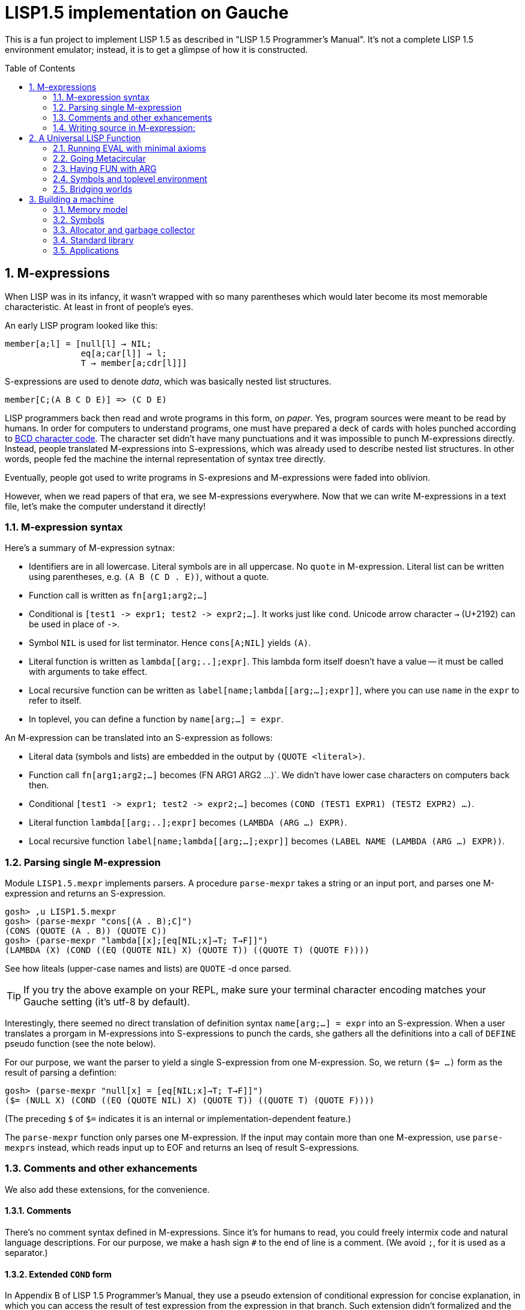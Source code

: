 // -*- coding: utf-8 -*-
= LISP1.5 implementation on Gauche
:sectnums:
:toc:
:toc-placement!:
ifdef::env-github[]
:tip-caption: :bulb:
:note-caption: :information_source:
:important-caption: :heavy_exclamation_mark:
:caution-caption: :fire:
:warning-caption: :warning:
endif::[]

This is a fun project to implement LISP 1.5 as described in
"LISP 1.5 Programmer's Manual".  It's not a complete LISP 1.5 environment
emulator; instead, it is to get a glimpse of how it is constructed.

toc::[]


== M-expressions

When LISP was in its infancy, it wasn't wrapped with so many parentheses
which would later become its most memorable characteristic.
At least in front of people's eyes.

An early LISP program looked like this:

----
member[a;l] = [null[l] → NIL;
               eq[a;car[l]] → l;
               T → member[a;cdr[l]]]
----

S-expressions are used to denote _data_, which was
basically nested list structures.

----
member[C;(A B C D E)] => (C D E)
----

LISP programmers back then read and wrote programs in this form,
_on paper_.  Yes, program sources were meant to be read by humans.
In order for computers to understand programs, one must have prepared
a deck of cards with holes punched according to
link:https://en.wikipedia.org/wiki/BCD_(character_encoding)[BCD character code].
The character set didn't have many punctuations and it was impossible
to punch M-expressions directly.  Instead, people translated
M-expressions into S-expressions, which was already used
to describe nested list structures.  In other words, people
fed the machine the internal representation of syntax tree
directly.

Eventually, people got used to write programs in S-expresions
and M-expressions were faded into oblivion.

However, when we read papers of that era, we see M-expressions
everywhere.  Now that we can write M-expressions in a text file,
let's make the computer understand it directly!

=== M-expression syntax

Here's a summary of M-expression sytnax:

- Identifiers are in all lowercase.  Literal symbols are in all uppercase.
  No `quote` in M-expression.  Literal list can be written using parentheses,
  e.g. `(A B (C D . E))`, without a quote.
- Function call is written as `fn[arg1;arg2;...]`
- Conditional is `[test1 \-> expr1; test2 \-> expr2;...]`.  It works just like
  `cond`.   Unicode arrow character `->` (U+2192) can be used in place of `\->`.
- Symbol `NIL` is used for list terminator.  Hence `cons[A;NIL]` yields
  `(A)`.
- Literal function is written as `lambda[[arg;..];expr]`.  This lambda form
itself doesn't have a value -- it must be called with arguments to take effect.
- Local recursive function can be written as `label[name;lambda[[arg;...];expr]]`,
where you can use `name` in the `expr` to refer to itself.
- In toplevel, you can define a function by `name[arg;...] = expr`.

An M-expression can be translated into an S-expression as follows:

- Literal data (symbols and lists) are embedded in the output
by `(QUOTE <literal>)`.
- Function call `fn[arg1;arg2;...]` becomes (FN ARG1 ARG2 ...)`.
We didn't have lower case characters on computers back then.
- Conditional `[test1 \-> expr1; test2 \-> expr2;...]` becomes
`(COND (TEST1 EXPR1) (TEST2 EXPR2) ...)`.
- Literal function `lambda[[arg;..];expr]`
becomes `(LAMBDA (ARG ...) EXPR)`.
- Local recursive function `label[name;lambda[[arg;...];expr]]`
becomes `(LABEL NAME (LAMBDA (ARG ...) EXPR))`.

=== Parsing single M-expression

Module `LISP1.5.mexpr` implements parsers.  A procedure
`parse-mexpr` takes a string or an input port, and parses one M-expression
and returns an S-expression.

----
gosh> ,u LISP1.5.mexpr
gosh> (parse-mexpr "cons[(A . B);C]")
(CONS (QUOTE (A . B)) (QUOTE C))
gosh> (parse-mexpr "lambda[[x];[eq[NIL;x]→T; T→F]]")
(LAMBDA (X) (COND ((EQ (QUOTE NIL) X) (QUOTE T)) ((QUOTE T) (QUOTE F))))
----

See how liteals (upper-case names and lists) are `QUOTE`{nbsp}-d
once parsed.

[TIP]
======================================================
If you try the above example on your REPL, make sure
your terminal character encoding matches your Gauche setting
(it's utf-8 by default).
======================================================

Interestingly, there seemed no direct translation of definition
syntax `name[arg;...] = expr` into an S-expression.
When a user translates a prorgam in M-expressions into S-expressions
to punch the cards,
she gathers all the definitions into a call of `DEFINE` pseudo function
(see the note below).

For our purpose, we want the parser to yield a single S-expression
from one M-expression.  So, we return `($= ...)` form
as the result of parsing a defintion:

----
gosh> (parse-mexpr "null[x] = [eq[NIL;x]→T; T→F]]")
($= (NULL X) (COND ((EQ (QUOTE NIL) X) (QUOTE T)) ((QUOTE T) (QUOTE F))))
----

(The preceding `$` of `$=` indicates it is an internal or 
implementation-dependent feature.)

The `parse-mexpr` function only parses one M-expression.
If the input may contain more than one M-expression, use `parse-mexprs`
instead, which reads input up to EOF and returns an lseq of result
S-expressions.

=== Comments and other exhancements

We also add these extensions, for the convenience.

==== Comments

There's no comment syntax defined in M-expressions.  Since
it's for humans to read, you could freely intermix code
and natural language descriptions.  For our purpose,
we make a hash sign `#` to the end of line is a comment.
(We avoid `;`, for it is used as a separator.)

==== Extended `COND` form

In Appendix B of LISP 1.5 Programmer's Manual, they use
a pseudo extension of conditional expression for concise
explanation, in which you can access the result of test expression
from the expression in that branch.
Such extension didn't formalized and the actual
code is written in assembly language instead of M-expressions.
But for our purpose it'll be convnient to support such extension.

It is to allow a conditional expression to have the following clause:

----
test => fun
----

Here, `fun` must be a LAMBDA form that takes one argument,
or an expression that yield a function.  
First, `test` is evaluated, and if it yiels a true value
(a value neither `NIL` nor `F`), the value is passed
to the function.  It's the same as Scheme's `cond` feature with `\=>`.

----
filter[pred;lis] = [null[lis] → NIL;
                    pred[car[lis]] ⇒ lambda[[x];cons[x;filter[pred;cdr[lis]]]];
                    T → filter[pred;cdr[lis]]]


filter[atom;(A (B) C (D) E)]
  yields (A C E)
----





=== Writing source in M-expression:

With Gauche's reader directive feature, you can write source
in M-expressions, as follows:

----
;;
;; Scheme comments
;; 
(use LISP1.5.mexpr)
#!m-expr

# M-expression function definitions
function1[arg;...] = expression1
function2[arg;...] = expression2
...
----




For our purpse, we want to treat M-expressions as our source code,
and the parser returns a single S-expression as a result.
So we introduce our own extension.

----
($TOPLEVEL <toplevel-form> ...)

<toplevel-form> : (= <expr> <expr> [<key>])
                | <expr>
----

When read, the entire source is wrapped in `$TOPLEVEL` form.
Inside it, each toplevel form becomes either
`(= <expr> <expr>)` (in case of definition) or just an `<expr>`
in case of toplevel function call.  This `TOPLEVEL` form is
merely our parser's way to wrap the result, and its interpretation
depends on the caller of the parser; it doesn't mean we'll have
a special form called `TOPLEVEL`.

[NOTE]
================================================================
In the actual use case, all definitions in a program were
gathered and translated into the following form to be punched:

----
DEFINE ((
(NAME (LAMBDA (ARG ...) EXPR))
(NAME (LAMBDA (ARG ...) EXPR))
...
))
----

This is actially a special syntax to execute a function call on toplevel.
It takes a form `FUNC (ARG ...)`, where `ARG`{nbsp}s are implicitly
kxkxquoted.  The function `DEFINE` takes one argument, which is
a form of `((NAME LAMBDA-EXPR) ...)`.

If you want to perform some calculation, you list the call of
the function after the `DEFINE` form, as follows:

----
DEFINE ((
 ... definitions ..
(DOIT (LABMDA (ARG ...) EXPR))   
))

DOIT (ARG ...)
----

Examples are shown in p.15 and pp.48-51 of LISP1.5 Programmer's
Manual.
================================================================

You can write M-expression in Scheme source code using `#!m-expr` directive.

The `#!m-expr` directive translates those M-expressions into
a LISP1.5 `DEFINE` form:

----
($TOPLEVEL
 ($= (FUNCTION1 ARG ...) EXPRESSION1)
 ($= (FUNCTION2 ARG ...) EXPRESSION2)
  ...)
----

Note that you have to have definitions of `DEFINE` and other primitive
LISP1.5 forms before loading the source file; The `LISP1.5.mexpr` module
only handles parsing.

We provide several implementations of those LISP1.5 primitives,
which we'll show you in the following chapters.


== A Universal LISP Function

=== Running EVAL with minimal axioms

Section 1.6 of "LISP 1.5 Programmer's Manual" is one of the pinnacles
of the document.  They show how to implement Lisp interpreter
on top of Lisp systems.  They call it "a Universal LISP function".

We write out their code in link:mx/eval.mx[].

What's interesting about it is that you only need a handful of
functions and syntaxes to run the interpreter.  We define those
minimal set of primitives in link:LISP1/5/axioms.scm[].
It provides the definition of the following primitives:
`CAR`, `CDR`, `CONS`, `ATOM`, `EQ`, `QUOTE`, `COND`, and `DEFINE`.

To try the eval function, first `use` the axioms module, then
load the `eval.mx` file.  Assuming you have
load path set to the top directory of LISP1.5 source,
you can say the following in the gosh REPL:

----
gosh> ,u LISP1.5.axioms
gosh> ,l mx/eval.mx
#t
----

Or, you can start gosh with loading necessary modules
(this assumes you're in the top directory of LISP1.5 source):

----
$ gosh -I. -u LISP1.5.axioms -l mx/eval.mx
----

On the gosh prompt, you can call `EVAL`.  The first argument
is the S-expression to evaluate, and the second argument
is the environment (assoc list of symbols and values):

----
gosh> (EVAL '(CONS (CAR (QUOTE (X . Y))) (QUOTE Z)) 'NIL)
(X . Z)
----

Be aware of the difference of `'` (`quote`) and `QUOTE`.
The former one is recognized by Gauche.  The latter one is recognized by
`EVAL`.

If you prefer, you can write M-expressions using
read-time constructor `#,(m-expr "...")`:

----
gosh> (EVAL '#,(m-expr "cons[car[(X . Y)];Z]") 'NIL)
(X . Z)
----

Following is a bit more convoluted example.  It defines `append`
as a recursive funciton using `LABEL`, and calls it with
two arguments, `(A B C)` and `(X Y Z)`:


----
gosh> (EVAL '#,(m-expr "label[append;lambda[[xs;r];\
                               [eq[xs;NIL] -> r;\
                                T -> cons[car[xs];append[cdr[xs];r]]]]]\
                        [(A B C);(X Y Z)]")
            'NIL)
(A B C X Y Z)
----

This interpreter only _knows_ the minimal 7 primitives:
`CAR`, `CDR`, `CONS`, `ATOM`, `EQ`, `QUOTE`, and `COND`.
To refer to anything other than that, 
you have to pass them in the environment argument.

The following example reverses a list, using the
definition of `NULL`, `APPEND` and `REVERSE` given to the environment:

----
gosh> (EVAL '#,(m-expr "reverse[(A B C D E F G)]")
            '((NULL . #,(m-expr "lambda[[x];[eq[x;NIL] -> T; T -> F]]"))
              (APPEND . #,(m-expr "lambda[[xs;r];\
                                     [eq[xs;NIL] -> r;\
                                      T -> cons[car[xs];append[cdr[xs];r]]]]"))
              (REVERSE . #,(m-expr "lambda[[xs];\
                                      [null[xs] -> NIL;\
                                       T -> append[reverse[cdr[xs]];cons[car[xs];NIL]]]]"))
             ))
(G F D C B A)
----

[NOTE]
================================================================
We need to provide the function `NULL` in the environment, 
since the one defined in `eval.mx` exists in the world of Gauche, and is
not visible from the world of `EVAL`.
================================================================

[TIP]
================================================================
When you refer to an identifier that's neither one of the built-in
primitive nor the one given in the environment, you'll get an error
like the following:

----
*** ERROR: pair required, but got NIL
Stack Trace:
_______________________________________
  0  (car x)
        at "./LISP1/5/axioms.scm":9
  1  (CAR X)
        [unknown location]
  2  (CAAR A)
        [unknown location]
  3  (EQUAL (CAAR A) X)
        [unknown location]
  4  (ASSOC E A)
        [unknown location]
  5  (EVAL FN A)
        [unknown location]
...
----

The code searches the environment alist by `ASSOC`, hits the end of
the alist without finding it and complains.  Remember, we have minimal
interpreter and there's no fancy error handling mechanism.
================================================================


=== Going Metacircular

Since the universal LISP function defined in `eval.mx` understands
the primitives required to interpret functions in `eval.mx`, you can use
our `EVAL` to evaluate `eval.mx` to run `EVAL` on top of 
`EVAL` -- now you're running a metacircular interpreter!

You might have noticed though, that `axioms.scm` provides `DEFINE`,
which is missing in `eval.mx`.  In our context of discussing
metacircular interpreter, `DEFINE` appears as a result of
parsing M-expression definitions, and should be understood
as a meta-language to direct the set-up, rather than an integrated
part of the language (one way to think of it is that if other primitives
are C built-ins then `DEFINE` is `#pragma` or `Makefile` -- they belong
to a slightly different layer.)

Of course, it is more convenient to include `DEFINE` in the core language,
and we'll deal with it later.  For now, let's stick to the primitives
excluding `DEFINE`.

In order to run `EVAL` inside `EVAL`, we need to prepare the definitions
in `eval.mx` as an environment alist passed to outer `EVAL`.
Run the following command in the toplevel source directory:

----
$ gosh tools/mexpr-env.scm mx/eval.mx
----

It reads `eval.mx` and prints the definitions in an alist.  Copy the output,
then start `gosh` again, read `axioms` and load `eval.mx`, and evaluate
the `EVAL` expression, passing the copied alist as the environment
(don't forget the quote before the alist!):


----
gosh> ,u LISP1.5.axioms
gosh> ,l mx/eval.mx
#t
gosh> (EVAL '(EVAL (QUOTE (CAR (QUOTE (X . Y)))) (QUOTE NIL))
            '...<<here, copy & paste the output of mexpr-env.scm>>)
X
----

The result `X` is the result of `(CAR (QUOTE (X . Y)))`, computed
by the `EVAL` function implemented in LISP1.5, not the underlying Gauche.

If cut&pasting the environment alist is too tedious, `mexpr-env.scm` can
create a definition of an auxiliary function `EVAL*`, which calls `EVAL`
with the environment that has all the definitions in the given source file.
Run `mexpr-env.scm` with `-e` option, and save the result in `lisp/eval.lisp`:

----
$ gosh tools/mexpr-env.scm -e mx/eval.mx > lisp/eval.lisp
----

[TIP]
==================================================================
Instead of manually executing `tools/mexpr-env.scm`, you can
run the standard build process (`./configur && make`) and
all the converted files are placed under `lisp/`.
==================================================================


We use suffix `lisp` to indicate it is not a Scheme code (even though
Gauche can understand it after using `LISP1.5.axioms`).
The created `lisp/eval.lisp` looks as follows:

----
(DEFINE ((EVAL* (LAMBDA (X) (EVAL X '...<<environment defined in eval.mx>>...
)))))
----

That is, it defines `EVAL*` which takes one LISP1.5 expression and
evaluates it under the enviornment where all the definitions in `eval.mx`
is visible.

The created `eval.lisp` can be loaded to `gosh` after using `LISP1.5.axioms`.  
Together with `mx/eval.mx`, you can run `EVAL` on top of `EVAL`:

----
$ gosh -I. -uLISP1.5.axioms -lmx/eval.mx -leval-star.lisp
gosh> (EVAL* '#,(m-expr"eval[(CONS (QUOTE X) (QUOTE Y));NIL]"))
(X . Y)
----

This time we used M-expression in the inner call.  It's the same
as writing `'(EVAL (QUOTE (CONS (QUOTE X) (QUOTE Y))) (QUOTE NIL))`.

Let's recap what's happening.  The outer `EVAL` (via `EVAL*`) is
executed by Gauche, using the initially loaded `eval.mx`.  The
inner `EVAL` is interpreted by the outer `EVAL`, using the
enviornment created by `mexpr-env.scm`.
And the expression `(CONS (QUOTE X) (QUOTE Y))` is interpreted by
the inner `EVAL`:

----
        +----------------------------+
        | (CONS (QUOTE X) (QUOTE Y)) |
        +----------------------------+
        |           EVAL             |  ; inner EVAL
        +----------------------------+
        |           EVAL             |  ; outer EVAL
        +----------------------------+
        |          Gauche            |
        +----------------------------+
----

If it is not obvious, try it with an altered environment.
For example, edit the `eval.lisp` created above
to change the inner `EVAL` recognizes `KWOTE` instead of `QUOTE`.
There's only one place to change:

----
 (EVAL
  LAMBDA
  (E A)
  (COND
   ((ATOM E) (CDR (ASSOC E A)))
   ((ATOM (CAR E))
    (COND ((EQ (CAR E) (QUOTE KWOTE)) (CADR E))
                              ^^^^^
     ((EQ (CAR E) (QUOTE COND)) (EVCON (CDR E) A))
     ((QUOTE T) (APPLY (CAR E) (EVLIS (CDR E) A) A))))
   ((QUOTE T) (APPLY (CAR E) (EVLIS (CDR E) A) A))))
----

(Leave other `QUOTE` intact, for they are recognized by the outer `EVAL`).

Now, try it:

----
(EVAL* '(EVAL (QUOTE (CONS (KWOTE X) (KWOTE Y))) (QUOTE NIL)))
  => (X . Y)
----

The two `QUOTE`{nbsp}s are recognized by the outer `EVAL`, and the two
`KWOTE`{nbsp}s are recognized by the inner `EVAL`.  Furthermore,
the `'` (`quote`) is recognized by Gauche.


=== Having FUN with ARG

(If you know what we'll talk about from the section title, you can
skip this section.  Yes, it's just about _that_.)

One advantage of having a simple language with a concise interpreter is
that we can tweak it easily.

In the universal `EVAL`, a function is represented as a literal list
whose car is `LAMBDA`.  It is a powerful idea--now you can have
a function as a first-class citizen of the language, that you can
construct it, pass it to another function, and return it from another
funciton.  However, it has a flaw.

Let's try a failure case and see if we can fix it.

Consider `MAPCAR` function, which takes a function and a list, and
returns a list of results of the function applied to each element of the
given list (that is, Scheme's `map` function):

----
mapcar[fn;x] = [null[x] -> NIL;
                T -> cons[fn[car[x]];mapcar[fn;cdr[x]]]]
----

It is in link:mx/mapcar.mx[].  You can't load it directly
into Gauche, however.  Treating a list starting with `LAMBDA` as
a function is a feature of `EVAL`, not Gauche.  
We have to make `EVAL` understand the above definition.

We can use the same technique we used in the metacircular interpreter --
that is, translate the definition of `MAPCAR` above into an enviroment
alist.  We also need the definition of `NULL`, so let's combine
`eval.mx` together with `mapcar.mx`.  It can be done with the following
command line:

----
$ gosh tools/mexpr-env.scm -e mx/eval.mx mx/mapcar.mx > lisp/mapcar.lisp
----

Alternatively, run `./configure` then `make` in the toplevel source directory.

Once you have `lisp/mapcar.lisp`, you can load it (after `mx/eval.mx`)
and you can call `MAPCAR` inside `EVAL*`:

----
$ gosh -I. -uLISP1.5.axioms
gosh> ,l mx/eval.mx
#t
gosh> ,l lisp/mapcar.lisp
#t
gosh> (EVAL* '(MAPCAR (QUOTE (LAMBDA (X) (CONS X (QUOTE Y)))) (QUOTE (A B C))))
((A . Y) (B . Y) (C . Y))
gosh> (EVAL* '#,(m-expr "mapcar[(LAMBDA (X) (CONS X (QUOTE Y)));(A B C)]"))
((A . Y) (B . Y) (C . Y))
----

So far, so good.

Now, Let's try nesting `MAPCAR`.  We'll do equivalent to the following
Scheme code:

----
(map (lambda (x) (map (lambda (y) (cons x y)) '(p q r))) '(a b c))
  => (((a . p) (a . q) (a . r)) ((b . p) (b . q) (b . r)) ((c . p) (c . q) (c . r)))
----

Here's LISP1.5 version:

----
(EVAL* '(MAPCAR (QUOTE (LAMBDA (X)
                         (MAPCAR (QUOTE (LAMBDA (Y) (CONS X Y)))
                                 (QUOTE (P Q R)))))
                (QUOTE (A B C))))
  => ((((P Q R) . P) ((Q R) . Q) ((R) . R)) (((P Q R) . P) ((Q R) . Q) ((R) . R)) (((P Q R) . P) ((Q R) . Q) ((R) . R)))
----

Oops, what happened?  Let's examine the details.
Outer `MAPCAR` receives two actual parameters, `(LAMBDA (X) ...)` and `(A B C)`
(`QUOTE`{nbsp}s are stripped when arguments are evaluated
by `evlis` before calling the function).   They are bound to the
local parameters, `FN` and `X`, respectively.  In other words,
the body of `MAPCAR`:

----
[null[x] -> NIL;
 T -> cons[fn[car[x]];mapcar[fn;cdr[x]]]]
----

is evaluated with the following environment:

----
((FN . (LAMBDA (X)
         (MAPCAR (QUOTE (LAMBDA (Y) (CONS X Y)))
                 (QUOTE (P Q R)))))
 (X . (A B C)))
----

Since `X` is not `NIL`, evaluation goes to `cons[...]` branch.
The first argument is `fn[car[x]]`, so first `car[x]` is evaluated
and yields `A`, `fn` evaluated to the outer `LAMBDA` form
and we call it with `A`.  The body of inner `LAMBDA` form, which
is the inner `MAPCAR` call, is evaluated with the following environment
(Keep in mind that the new local bindings are inserted in front of
outer environment):

----
((X . A)
 (FN . (LAMBDA (X)
         (MAPCAR (QUOTE (LAMBDA (Y) (CONS X Y)))
                 (QUOTE (P Q R)))))
 (X . (A B C)))
----

Inner `MAPCAR` gets `(LAMBDA (Y) (CONS X Y))` and `(P Q R)` as two
actual parameters, which are bound to `MAPCAR`{nbsp}'s formal paramter
`FN` and `X` again, and the environment under which innter `MAPCAR`{nbsp}'s
body is evaluated looks like this:

----
((FN . (LAMBDA (Y) (CONS X Y)))
 (X . (P Q R))
 (X . A)
 (FN . (LAMBDA (X)
         (MAPCAR (QUOTE (LAMBDA (Y) (CONS X Y)))
                 (QUOTE (P Q R)))))
 (X . (A B C)))
----

Finally, innter `LAMBDA` is called -- first, `P` as the
actual parameter, which is bound to `Y`.  Hence the body
of the inner `LAMBDA`, which is `(CONS X Y)`, is evaluated
under the following environment:

----
((Y . P)
 (FN . (LAMBDA (Y) (CONS X Y)))
 (X . (P Q R))                                <1>
 (X . A)                                      <2> 
 (FN . (LAMBDA (X)
         (MAPCAR (QUOTE (LAMBDA (Y) (CONS X Y)))
                 (QUOTE (P Q R)))))
 (X . (A B C)))                               <3>
----

1. Argument for the inner `MAPCAR`
2. Argument for the outer `LAMBDA`
3. Argument for the outer `MAPCAR`

Now it is clear why it didn't work.   When we write the
initial nested `MAPCAR` form, we expect that `X` in the
innermost expression `(CONS X Y)` refer to the formal parameter of the
outer `LAMBDA`.  But it is shadowed by the formal parameter of the
`MAPCAR`.

This is a well-known problem, and in lambda calculus it is avoided
by _renaming_ the parameter names to avoid conflict.  In our case,
if we rename the formal parameter of inner `LAMBDA` to something
different from the formal parameter of `MAPCAR`, it works as expected:

----
(EVAL* '(MAPCAR (QUOTE (LAMBDA (Z)                                  <1>
                         (MAPCAR (QUOTE (LAMBDA (Y) (CONS Z Y))) 
                                 (QUOTE (P Q R)))))
                (QUOTE (A B C))))
 => (((A . P) (A . Q) (A . R)) ((B . P) (B . Q) (B . R)) ((C . P) (C . Q) (C . R)))
----

1. We use `Z` to avoid confclit with `MAPCAR`{nbsp}'s `X`.

However, we can't possibly avoid all potential conflict manually,
and renaming all formal parameters programatically to unique ones can be costly.

LISP1.5 employed another way to solve this problem.  Instead of passing
`LAMBDA` form quoted, it introduced another form, called `FUNCTION`.
The rule is that whenever you pass a function as an argument,
you wrap it with `FUNCTION` instead of `QUOTE`.  With this rule,
our call of nested `MAPCAR` would look like this:

----
(EVAL* '(MAPCAR (FUNCTION (LAMBDA (X)
                            (MAPCAR (FUNCTION (LAMBDA (Y) (CONS X Y))) 
                                    (QUOTE (P Q R)))))
                (QUOTE (A B C))))
----

Now we modify our universal LISP function to deal with `FUNCTION`.
We only need to change two lines.  First, make `EVAL` understand
`(FUNCTION <fn>)` form.  Whenver it sees the form, it just
returns a list `(FUNARG <fn> <env>)`, where `<env>` is the evaluation
enviornment:

----
eval[e;a] =
  [atom[e] -> cdr[assoc[e;a]];
   atom[car[e]] -> [eq[car[e];QUOTE] -> cadr[e];
                    eq[car[e];FUNCTION] -> cons[FUNARG;cons[cadr[e];cons[a;NIL]]]; <1>
                    eq[car[e];COND] -> evcon[cdr[e];a];
                    T -> apply[car[e];evlis[cdr[e];a];a]];
   T -> apply[car[e];evlis[cdr[e];a];a]]
----

1. If we see `(FUNCTION <fn>)` form, wrap the function and the current environment in `FUNARG` form, as `(FUNARG <fn> <env>)`.


Then, in `APPLY`, we call `<fn>` with the rememberd `<env>` instead of
the passed environment:

----
apply[fn;x;a] =
  [atom[fn] -> [eq[fn;CAR] -> caar[x];
                eq[fn;CDR] -> cdar[x];
                eq[fn;CONS] -> cons[car[x];cadr[x]];
                eq[fn;ATOM] -> atom[car[x]];
                eq[fn;EQ] -> eq[car[x];cadr[x]];
                T -> apply[eval[fn;a];x;a]];
   eq[car[fn];FUNARG] -> apply[cadr[fn];x;caddr[fn]];                  <1>
   eq[car[fn];LAMBDA] -> eval[caddr[fn];pairlis[cadr[fn];x;a]];
   eq[car[fn];LABEL] -> apply[caddr[fn];x;cons[cons[cadr[fn];caddr[fn]];a]]]
----

1. Apply the wrapped function in the rememberd environment


The changed definitions are in link:mx/funarg.mx[].  You can load it
and see it addresses the issue (which has been called FUNARG problem).

----
$ gosh -I. -u LISP1.5.axioms -l mx/funarg.mx
gosh> ,l lisp/mapcar.lisp
#t
gosh> (EVAL* '(MAPCAR (FUNCTION (LAMBDA (X)
                         (MAPCAR (FUNCTION (LAMBDA (Y) (CONS X Y)))
                                 (QUOTE (P Q R)))))
                (QUOTE (A B C))))
(((A . P) (A . Q) (A . R)) ((B . P) (B . Q) (B . R)) ((C . P) (C . Q) (C . R)))
----

[NOTE]
==========================================================
Did you notice that you actually did't need `FUNCTION`?  Instead
of introducing another form, you can let `EVAL` create `FUNARG`
when it sees a bare `LAMBDA` form.  The definition will look like this:

----
eval[e;a] =
  [atom[e] -> cdr[assoc[e;a]];
   atom[car[e]] -> [eq[car[e];QUOTE] -> cadr[e];
                    eq[car[e];LAMBDA] -> cons[FUNARG;cons[e;cons[a;NIL]]];
                    eq[car[e];COND] -> evcon[cdr[e];a];
                    T -> apply[car[e];evlis[cdr[e];a];a]];
   T -> apply[car[e];evlis[cdr[e];a];a]]
----

The updated definition is in link:mx/funarg-lambda.mx[].  Using it,
calling `MAPCAR` becomes quite simpler:

----
$ gosh -I. -u LISP1.5.axioms -l mx/funarg-lambda.mx
gosh> ,l lisp/mapcar.lisp
#t
gosh> (EVAL* '(MAPCAR (LAMBDA (X)
                        (MAPCAR (LAMBDA (Y) (CONS X Y))
                                (QUOTE (P Q R))))
                      (QUOTE (A B C))))
(((A . P) (A . Q) (A . R)) ((B . P) (B . Q) (B . R)) ((C . P) (C . Q) (C . R)))
----

This idea was realized by Sussman and Steele in 1975, as a dialect
Scheme.  The first paper of Scheme stated it at the beginning:

[quote, Gerald Jay Sussman and Guy Lewis Steele Jr., 'SCHEME: An Interpreter For Extended Lambda Calculus']
----
SCHEME is essentially a full-funarg LISP.  LAMBDA expressions need
not be QUOTEd, FUNCTIONed, or *FUNCTIONed when passed as arguments or
returned as values; they will evaluate to closures themselves.
----

==========================================================


=== Symbols and toplevel environment

So far, our `EVAL` requires any bindings to be provided
via the environment argument.  Preprocessing the source with `mexpr-env.scm`
was a remedy, but it's still troublesome.  So our next step is to
add a toplevel environment, that keeps global bindings of `DEFINE`{}d
symbols.

The easiest way is to keep a global table, and when we search
a variable binding via `ASSOC` (in the first branch of `EVAL`),
we also look up the table when we didn't find any local bindings.

However, LISP1.5 took a bit different approach. Since its symbol had
a property list, or _plist_, which could hold arbitrary key-value
pairs, so I suspect it was natural to store the global value
of the symbol in its plist.  In fact, even the name of a symbol
was merely one of its properties.  In LISP1.5, a symbol was just
another type of list where the car of its head was marked
with a special value (-1).

[NOTE]
====
A property list (plist) associates keys to values, much like
an associative list (alist),
but its structure alternates keys and values.  For example, if
key `A` has value `APPLE` and key `B` has a value `BANANA`, it can
be represented with the following alist and plist, respectively:

----
;; alist
((A . APPLE) (B . BANANA))

;; plist
(A APPLE B BANANA)
----

The number of cons cells used are the same.  We're not sure why LISP1.5
creators used plist for symbol properties, while they used
alist for environment in `EVAL`.
====

In our minimal infrastructure (link:LISP1/5/axioms.scm[]) we just
used Gauche symbols for LISP symbols.  It might be interesting,
though, to reproduce what LISP1.5 did -- using a list to implement
symbols!

That is, from now on, our LISP symbol is a pair whose car is
a special marker.  We use Gauche symbol `ATOM`.  From LISP world,
a LISP symbol is an unbreakable unit (hence it is called _atom_), so
the marker is never be visible.  Under the hood, in Gauche level,
we can break an atom to access its internal structure.  It is as
if LISP world deals with chemical reactions and Gauche world deals
with nuclear reactions.

In LISP symbols, its name is stored as a value of the property
`PNAME`.  Since the property list is scanned by LISP function,
we have to use LISP symbols as the property key.  For the name itself,
we use a Scheme string; in real LISP1.5, the name is stored
in a special way and treated specially (there wasn't a string type).

Thus, LISP symbol `PNAME` has the following structure in Gauche:

[source, scheme]
----
(define *PNAME* '#0=(ATOM #0# "PNAME"))
----

The `#0=` notation is a Scheme way to write a circular structure.
The symbol `PNAME` has a propoerty list, in which the key `PNAME`
is associated to the name `"PNAME"`.   Note that they LISP symbol
`PNAME` itself doesn't have a global value.

The global value of symbols is stored as a propery value with
the key `APVAL`.  So we need the LISP symbol `APVAL`, which looks
like the following in Gauche.  `APVAL` itself doesn't have a global
value either:

[source, scheme]
----
(define *APVAL* `(ATOM ,*PNAME* "APVAL"))
----

Once we have `PNAME` and `APVAL`, we can define `NIL`, whose name
is `"NIL"` and value is itself.  We can't use `#0=` notation this time,
since we have to construct the list using values of `\*PNAME\*` etc.

[source, scheme]
----
(define *NIL* (rlet1 nil (list 'ATOM *PNAME* "NIL" *APVAL*)
                (set! (cddddr nil) (list nil))))
----

Here's how `\*NIL\*` looks like in Gauche world.
`#1=(ATOM #1# "PNAME")` is LISP symbol `PNAME`, and
`(ATOM #1# "APVAL")` is LISP symbol `APVAL`.  Remember we're looking
at the internal of atoms -- from LISP world, this is just a symbol
`NIL`.

----
gosh> *NIL*
#0=(ATOM #1=(ATOM #1# "PNAME") "NIL" (ATOM #1# "APVAL") #0#)
----

We can define several symbols in this way.  See link:LISP1/5/runtime.scm[]
for all the predefined symbols.

Let's start building infrastructure.  Our LISP world only have symbols
and cons cells so far (we'll add numbers later).  We can define `$atom?`
and `$cons?` as follows (The `$` indicates it deals with LISP objects):

[source, scheme]
----
(define ($atom? obj) (and (pair? obj) (eq? (car obj) 'ATOM)))
(define ($cons? obj) (and (pair? obj) (not (eq? (car obj) 'ATOM))))
----

Then we can define `$lisp\->scheme`, which converts LISP data structure
into Scheme data structure, handy for debugging.
We map `NIL` inside the structure into Scheme empty list, so that
list structure can be printed naturally (instead of having `. NIL)`
at the end.)  We also convert non-LISP object into a string `#[...]`.

[source, scheme]
----
(define ($lisp->scheme obj)
  (define (rec obj)
    (cond [(eq? obj *NIL*) '()]
          [($atom? obj) (string->symbol (cadr (member *PNAME* (cdr obj))))]
          [(pair? obj) (cons (rec (car obj)) (rec (cdr obj)))]
          [else (format "#[~s]" obj)]))
  (if (eq? obj *NIL*)
    'NIL
    (rec obj)))
----

It's also handy to have `$scheme\->lisp`, which converts Scheme
structure into LISP structure.   One important point: We want to keep
symbol's `eq`{nbsp}-ness, that is, LISP symbols with the same name
can be compared with `eq`.  So we keep a hashtable to map Scheme
symbol to LISP symbols.

[source, scheme]
----
(define *obtable* (hash-table-r7 eq-comparator
                                 'NIL *NIL*
                                 'PNAME *PNAME*
                                 'APVAL *APVAL*))

(define ($scheme->lisp obj)
  (cond [(null? obj) *NIL*]
        [(symbol? obj) (or (hash-table-get *obtable* obj #f)
                           (rlet1 s (list 'ATOM *PNAME* (symbol->string obj))
                             (hash-table-put! *obtable* obj s)))]
        [(pair? obj) (cons ($scheme->lisp (car obj))
                           ($scheme->lisp (cdr obj)))]
        [else (errorf "Cannot convert ~s to LISP" obj)]))
----

Let's try them.  Converting Scheme `(A B C D E)` into LISP results
somewhat scary structure, but converting it back shows it's nothing
to be afraid of:

----
gosh> ($scheme->lisp '(A B C D E))
((ATOM #0=(ATOM #0# "PNAME") "A") (ATOM #0# "B") (ATOM #0# "C")
 (ATOM #0# "D") (ATOM #0# "E") . #1=(ATOM #0# "NIL" (ATOM #0# "APVAL") #1#))
gosh> ($lisp->scheme *1)
(A B C D E)
----

Not all global values are stored in `APVAL` property.  LISP1.5 uses
several different keys, depending on the type of the value.  `APVAL`
is used when a symbol is used as a variable, and other keys are
used when a symbol is used in the function position of the function call.

[%header,cols=2*]
|===
| Key
| Value

|`APVAL`
|The value is a LISP object.

|`EXPR`
|The value is a LISP-defined function (LAMBDA or FUNARG form).  The arguments
are evaluated before passed to it.

|`FEXPR`
|The value is a LISP-defined function (LAMBDA or FUNARG form).  The arguments
are not evaluated, and passed as a single list.

|`SUBR`
|The value is a native function (written in assembly in the acutal LISP1.5,
written in Gauche in our case).  The arguments are evaluated before
passed it.

|`FSUBR`
|The value is a native function (written in assembly in the acutal LISP1.5,
written in Gauche in our case).  The arguments
are not evaluated, and passed as a single list.
|===

It is worth to mention that EXPR form receives fixed-number of arguments.
If you want to write a function in LISP that takes variable number
of arguments, you have to make it FEXPR, and evaluate the given list
of arguments by yourself.

[NOTE]
============================================================
Lisp dialects can be categorized to either Lisp-1 or Lisp-2.
They are not versions, but about namespaces.

Lisp-1 unifies function and variable namespaces, so in the 
function call syntax, the function name is looked up the same
way as variable look-up.  Scheme is Lisp-1.

Lisp-2 have separate namespaces for functions and variables.
You can use the argument named `list`, and it is treated separately
from the function `list`.  When you need to call a function stored
in a variable, you need to use an extra function, `funcall`.
Common Lisp is Lisp-2.

This design of having different keys for function call and
variable makes LISP1.5 a Lisp-2.  However, interestingly,
to call a function stored in a variable you can place the variable
in the function position, without `funcall`, just like Scheme.
So, coincidentally, we can say LISP1.5 is somewhat between Lisp-1 and Lisp-2.
============================================================


=== Bridging worlds

As we did in our first version with link:LISP1/5/axioms.scm[axioms.scm] and
link:mx/eval.mx[eval.mx], we want to keep Scheme code minimal
and write the rest of the system in LISP itself.  We also want to
write so-called standard libraries in LISP, too.

When you write language X in the language X itself, you have to be
epecially careful which _world_ you're dealing with.  Before proceeding,
let's recap the layered structure we saw in the previous sections.

* In `axioms.scm`, we defined minimal operators in Scheme to run LISP 1.5.
It is the bottom world, or the Basement.  We can see all the mechanics
that runs the LISP system from the Basenment.

* Then we loaded `eval.mx`, which is written in LISP 1.5 itself.  At this
time though, the functions in `eval.mx`, such as `NULL`, `ASSOC` or
`EVAL`, are actually Gauche variables, bound to Gauche procedures;
The `DEFINE` macro in `axioms.scm` translates LISP 1.5 definitions
into Gauche definitons.  The functions in `eval.mx` doesn't know
about Gauche, even though they themselves are running as Gauche procedures.
We're in the Ground Floor.

* Then we processed `eval.mx` with `mexpr-env.scm` to produce `eval.lisp`.
It has `EVAL*`, which is still Ground Floor function.  It takes a LISP1.5
expression and evaluates it.  The expression passed to `EVAL*` lives
in the First Floor, above the Ground Floor.  As we've seen,
the habitants in the First Floor knows nothing about the Ground Floor
or the Basement, except the bindings passed as the environment.

Now, in our revised runtime, difference between the Basement
and the Ground Floor becomes wider: A LISP symbol is an unbreakable
atom in the Ground Floor, but it's just a pair in the Basement.
But we want to relax the abstraction barrier between the Grand Floor
and the First Floor.  Here's why:

We're going to write a revised `EVAL` that can deal with LISP symbols
and global binding, so we write several supporting functions to
set and get symbol's attributes.  Those functions live in the Ground Floor.








== Building a machine

In the previous section we showed we can run a complete LISP interpreter
on top of a handful of primitive operators.
Providing those operators are link:LISP1/5/axioms.scm[incredibly easy] -- only
a half page of code can bootstrap Lisp!

Well, there's an important omission.  To provide `CONS`, for example,
you have to allocate a piece of memory somewhere.  
To read and write M- or S-expressions,
you need I/O.  In link:LISP1/5/axioms.scm[], we just put those work
on Gauche runtime.  Isn't it a kind of cheat?  Don't you want to
know what it _really_ takes to build a LISP system from scratch?

Well then, let's do that!

=== Memory model

We start from the memory.

IBM704, on which LISP was first developed, was a 36-bit machine.
Its memory was basically an array of 36-bit words -- each address
can hold a word, not an 8-bit byte.
Each word can be broken up to 4 parts:
3-bit _prefix_, 15-bit _decrement_, 3-bit _tag_, and 15-bit _address_.
The memory can be fully accessed with 15-bit address, so each word
can have two pointers.
`CAR` and `CDR` came from _contends of address part of register_ and
_contents of decrement part of register_.
I suspect that this architecture of IBM704
influenced the design of LISP using two-pointer cells (_cons cells_)
for almost everything.

To store characters, a word is viewed as a chunk of six 6-bit
characters.  In LISP1.5, such words that are not used as two-pointer
cells are called _full word_.  A character string is represented
as a list of such full words.  (Though LISP1.5 didn't have a string
object -- list of full words only appears as an attribute value
of atomic symbols).

Distinguishing cons cells and full words are done by simply
splitting memory into regions; certain region only stores cons cells,
and another region only sotres full words.  So you can tell which is which
by looking at the address.

We don't really write an emulator of IBM704, but we can taste
its flavor by defining our memory as an array of words.

Let's use `u32vector` as our memory.  Our word is 32bit.  For a cell,
we read it as two 16bit addresses; so we have 65536 words.  So small, yeh?
It still amounts 256KB of memory and that was luxury back then.

To keep things simple, we split our 16bit address space into two even
spaces; first half for the cells, and second half for the full words.
Then we can look at the MSB of the address to say which is which.

----
                 32bit word
       +----------------------------+
#xffff |                            |
       |                            |
       |         Full words         |
       |                            |
#x8000 |                            |
       +----------------------------+
#x7fff |                            |
       |                            |
       |         Cons cells         |
       |                            |
#x0000 |                            |
       +----------------------------+
----       

A cons cell consists of two 16-bit addresses:

----
                      16bits         16bits
                 +--------------+--------------+
      Cons cell: |     CDR      |     CAR      |
                 +--------------+--------------+
----

A full word may be used for character strings, numbers (32bit signed
fixnum or 32bit single-precision floating number),
and native objects.

Character strings are a list of cells each of whose CDR points to a
full word, which can contain up to 8 octets, NUL-padded.  Character
strings are not first-class object in LISP1.5 and can only appear
as the name of symbols.

A native object is a backdoor for LISP1.5 programs to access
underlying Gauche features; certain primitive functions are
implemented in Gauche level, and called from LISP1.5 via native
objects.  It is simply a index to a native object vector.

Numbers and native objects are always pointed from CDR of a special cons
cell, whose CAR has a special value to distinguish itself from the ordinary
cons cells.  We use the following special values to _tag_ the special
cons cells.

* #xffff - The cell is a symbol, and its CDR has a property list.
* #xfffe - The cell is a native object, and its CDR is an index to
the native object vector.
* #xfffd - The cell is a fixnum, and its CDR points to a full word of
32bit signed integer.
* #xfffc - The cell is a flonum, and its CDR points to a full word of
32bit floating point number.

We reserve full words at these addresses, so that no valid pointer
can use these values.

[NOTE]
==================================================================
In original LISP1.5, an atom is a cell with -1 (#o77777) in its CAR.
An atom can be a symbol or a number.  The type of the atom is
distinguished by the tag field of the word.
==================================================================

=== Symbols




=== Allocator and garbage collector

We have `CONS` to allocate memory, but there's no operation to explicitly
free it.  Instead, we scan the memory and reclaim unused words when
needed.  LISP was the birthplace of garbage collection.

LISP1.5 used mark-and-sweep garbage collector.   For cons cells,
sign bit (in the prefix field) is used as a mark bit, and for full words,
separate bittable is used as mark bits.

In our architecture we don't have any extra bit, but we can
put extra piece of memory.  So, let's assume we have a special
kind of memory outside of the address space, where each bit
corresponds to each word in the main memory.  We'll provide
primitives to read and modify those bits.

Memory allocation works as follows:

* Initially, all the available cons cells and available full words
are chained to each _freelist_.  Each entry of the free list looks like
this (0 in the next word indicates the end of the list).

----
                      16bits         16bits
                 +--------------+--------------+
Free list entry: |      0       |  next word   |
                 +--------------+--------------+
----

* Every time we need a new cons cell or full word, we take one from
either freelist.  If we exhaust either one, we trigger GC.

Our garbage collector is a traditional mark-and-sweep GC:

* Clear the mark bits.
* From the root set, we trace all the pointers and mark the visited words.
* Scan the mark bits and push words that hasn't been marked to the freelist.

However, there's a catch -- our collector itself is written in LISP,
so it needs to allocate some memory

=== Standard library

=== Applications


